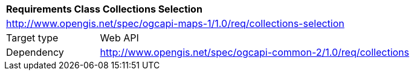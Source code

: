 [[rc_table-collections-selection]]
[cols="1,4",width="90%"]
|===
2+|*Requirements Class Collections Selection*
2+|http://www.opengis.net/spec/ogcapi-maps-1/1.0/req/collections-selection
|Target type |Web API
|Dependency |http://www.opengis.net/spec/ogcapi-common-2/1.0/req/collections
|===

